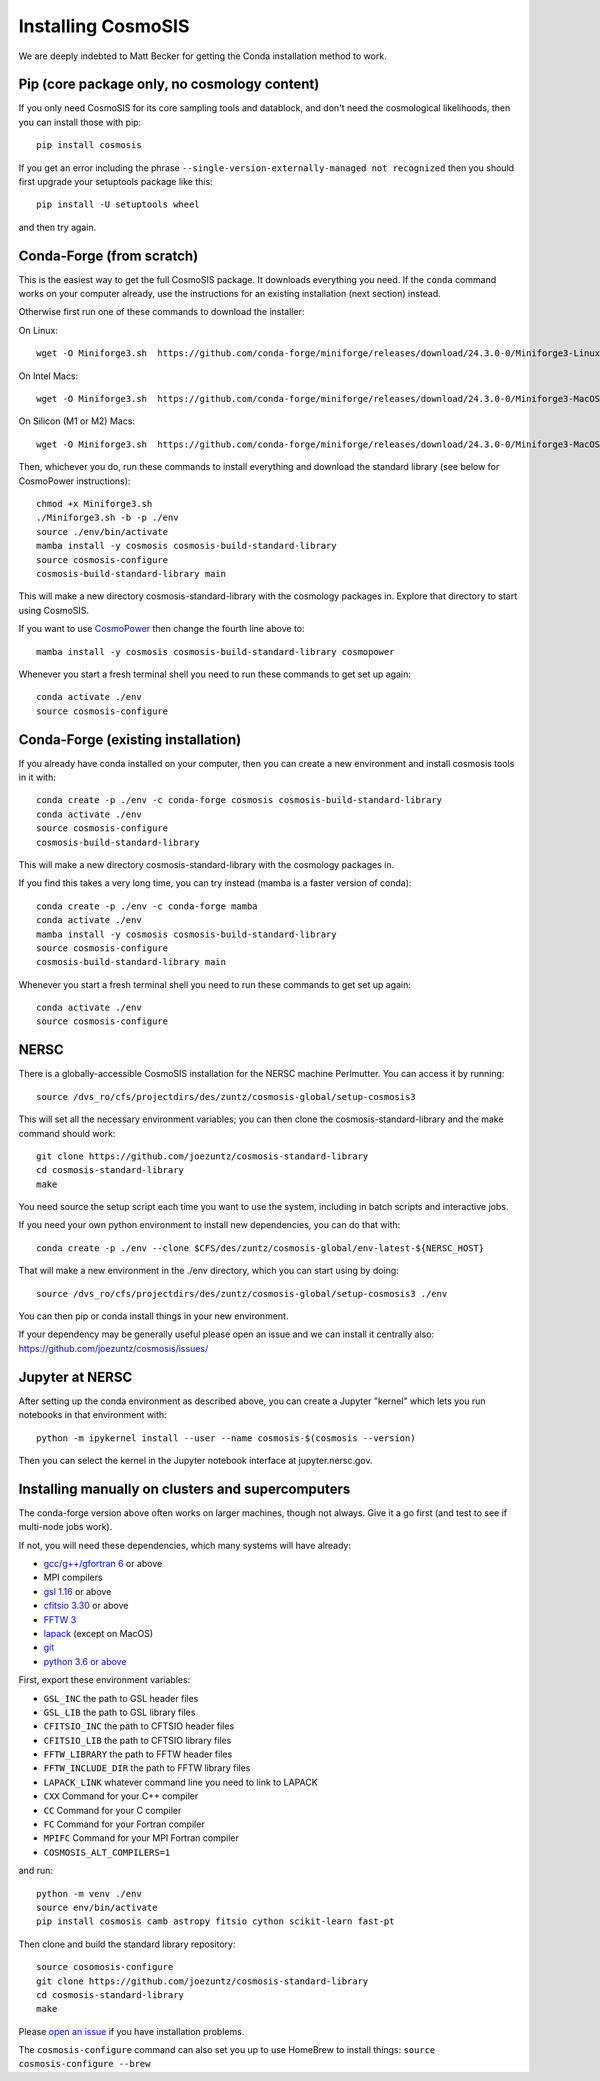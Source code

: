 Installing CosmoSIS
-------------------

We are deeply indebted to Matt Becker for getting the Conda installation method to work.

Pip (core package only, no cosmology content)
=============================================

If you only need CosmoSIS for its core sampling tools and datablock, and don't need the cosmological likelihoods, then you can install those with pip::

    pip install cosmosis

If you get an error including the phrase ``--single-version-externally-managed not recognized`` then you should first upgrade your setuptools package like this::

    pip install -U setuptools wheel

and then try again.

Conda-Forge (from scratch)
==================================================

This is the easiest way to get the full CosmoSIS package. It downloads everything you need.  If the ``conda`` command works on your computer already, use the instructions for an existing installation (next section) instead. 

Otherwise first run one of these commands to download the installer:

On Linux::

    wget -O Miniforge3.sh  https://github.com/conda-forge/miniforge/releases/download/24.3.0-0/Miniforge3-Linux-x86_64.sh

On Intel Macs::

    wget -O Miniforge3.sh  https://github.com/conda-forge/miniforge/releases/download/24.3.0-0/Miniforge3-MacOSX-x86_64.sh

On Silicon (M1 or M2) Macs::

    wget -O Miniforge3.sh  https://github.com/conda-forge/miniforge/releases/download/24.3.0-0/Miniforge3-MacOSX-arm64.sh

Then, whichever you do, run these commands to install everything and download the standard library (see below for CosmoPower instructions)::

    chmod +x Miniforge3.sh
    ./Miniforge3.sh -b -p ./env
    source ./env/bin/activate
    mamba install -y cosmosis cosmosis-build-standard-library
    source cosmosis-configure
    cosmosis-build-standard-library main

This will make a new directory cosmosis-standard-library with the cosmology packages in. Explore that directory to start using CosmoSIS.

If you want to use `CosmoPower <https://github.com/alessiospuriomancini/cosmopower>`_ then change the fourth line above to::

    mamba install -y cosmosis cosmosis-build-standard-library cosmopower

Whenever you start a fresh terminal shell you need to run these commands to get set up again::

    conda activate ./env
    source cosmosis-configure



Conda-Forge (existing installation)
===================================

If you already have conda installed on your computer, then you can create a new environment and install cosmosis tools in it with::

    conda create -p ./env -c conda-forge cosmosis cosmosis-build-standard-library
    conda activate ./env
    source cosmosis-configure
    cosmosis-build-standard-library

This will make a new directory cosmosis-standard-library with the cosmology packages in.

If you find this takes a very long time, you can try instead (mamba is a faster version of conda)::

    conda create -p ./env -c conda-forge mamba
    conda activate ./env
    mamba install -y cosmosis cosmosis-build-standard-library
    source cosmosis-configure
    cosmosis-build-standard-library main



Whenever you start a fresh terminal shell you need to run these commands to get set up again::

    conda activate ./env
    source cosmosis-configure

NERSC
=====

There is a globally-accessible CosmoSIS installation for the NERSC machine Perlmutter.  You can access it by running::

    source /dvs_ro/cfs/projectdirs/des/zuntz/cosmosis-global/setup-cosmosis3

This will set all the necessary environment variables; you can then clone the cosmosis-standard-library and the make command should work::

    git clone https://github.com/joezuntz/cosmosis-standard-library
    cd cosmosis-standard-library
    make

You need source the setup script each time you want to use the system, including in batch scripts and interactive jobs.

If you need your own python environment to install new dependencies, you can do that with::

    conda create -p ./env --clone $CFS/des/zuntz/cosmosis-global/env-latest-${NERSC_HOST}

That will make a new environment in the ./env directory, which you can start using by doing::

    source /dvs_ro/cfs/projectdirs/des/zuntz/cosmosis-global/setup-cosmosis3 ./env

You can then pip or conda install things in your new environment.

If your dependency may be generally useful please open an issue and we can install it centrally also: https://github.com/joezuntz/cosmosis/issues/

Jupyter at NERSC
================

After setting up the conda environment as described above, you can create a Jupyter "kernel" which lets you run notebooks in that environment with::

    python -m ipykernel install --user --name cosmosis-$(cosmosis --version)

Then you can select the kernel in the Jupyter notebook interface at jupyter.nersc.gov.


Installing manually on clusters and supercomputers
==================================================

The conda-forge version above often works on larger machines, though not always. Give it a go first (and test to see if multi-node jobs work).

If not, you will need these dependencies, which many systems will have already:

* `gcc/g++/gfortran 6 <https://gcc.gnu.org/>`_ or above
* MPI compilers
* `gsl 1.16 <http://ftpmirror.gnu.org/gsl/>`_ or above
* `cfitsio 3.30 <http://heasarc.gsfc.nasa.gov/fitsio/fitsio.html>`_ or above
* `FFTW 3 <http://www.fftw.org/download.html>`_ 
* `lapack <http://www.netlib.org/lapack/>`_ (except on MacOS)
* `git <https://git-scm.com/downloads>`_ 
* `python 3.6 or above <https://www.python.org/downloads/>`_

First, export these environment variables:

* ``GSL_INC`` the path to GSL header files
* ``GSL_LIB`` the path to GSL library files
* ``CFITSIO_INC`` the path to CFTSIO header files
* ``CFITSIO_LIB`` the path to CFTSIO library files
* ``FFTW_LIBRARY`` the path to FFTW header files
* ``FFTW_INCLUDE_DIR`` the path to FFTW library files
* ``LAPACK_LINK`` whatever command line you need to link to LAPACK
* ``CXX`` Command for your C++ compiler
* ``CC`` Command for your C compiler
* ``FC`` Command for your Fortran compiler
* ``MPIFC`` Command for your MPI Fortran compiler
* ``COSMOSIS_ALT_COMPILERS=1``

and run::

    python -m venv ./env
    source env/bin/activate
    pip install cosmosis camb astropy fitsio cython scikit-learn fast-pt

Then clone and build the standard library repository::

    source cosomosis-configure
    git clone https://github.com/joezuntz/cosmosis-standard-library
    cd cosmosis-standard-library
    make

Please `open an issue <https://github.com/joezuntz/cosmosis/issues/new>`_ if you have installation problems.

The ``cosmosis-configure`` command can also set you up to use HomeBrew to install things: ``source cosmosis-configure --brew``

